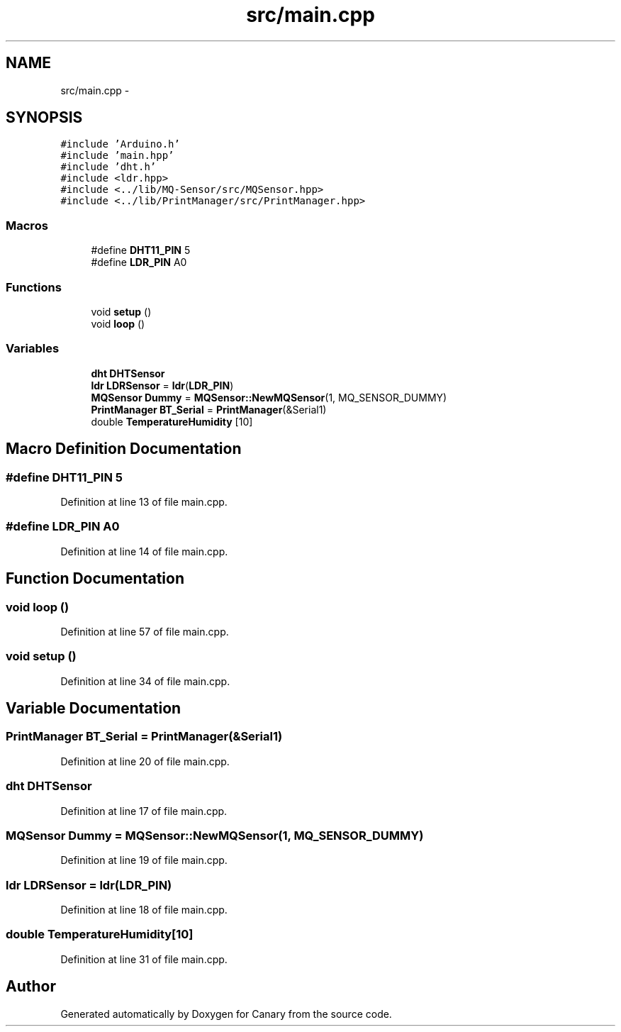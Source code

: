 .TH "src/main.cpp" 3 "Wed Jul 5 2017" "Canary" \" -*- nroff -*-
.ad l
.nh
.SH NAME
src/main.cpp \- 
.SH SYNOPSIS
.br
.PP
\fC#include 'Arduino\&.h'\fP
.br
\fC#include 'main\&.hpp'\fP
.br
\fC#include 'dht\&.h'\fP
.br
\fC#include <ldr\&.hpp>\fP
.br
\fC#include <\&.\&./lib/MQ\-Sensor/src/MQSensor\&.hpp>\fP
.br
\fC#include <\&.\&./lib/PrintManager/src/PrintManager\&.hpp>\fP
.br

.SS "Macros"

.in +1c
.ti -1c
.RI "#define \fBDHT11_PIN\fP   5"
.br
.ti -1c
.RI "#define \fBLDR_PIN\fP   A0"
.br
.in -1c
.SS "Functions"

.in +1c
.ti -1c
.RI "void \fBsetup\fP ()"
.br
.ti -1c
.RI "void \fBloop\fP ()"
.br
.in -1c
.SS "Variables"

.in +1c
.ti -1c
.RI "\fBdht\fP \fBDHTSensor\fP"
.br
.ti -1c
.RI "\fBldr\fP \fBLDRSensor\fP = \fBldr\fP(\fBLDR_PIN\fP)"
.br
.ti -1c
.RI "\fBMQSensor\fP \fBDummy\fP = \fBMQSensor::NewMQSensor\fP(1, MQ_SENSOR_DUMMY)"
.br
.ti -1c
.RI "\fBPrintManager\fP \fBBT_Serial\fP = \fBPrintManager\fP(&Serial1)"
.br
.ti -1c
.RI "double \fBTemperatureHumidity\fP [10]"
.br
.in -1c
.SH "Macro Definition Documentation"
.PP 
.SS "#define DHT11_PIN   5"

.PP
Definition at line 13 of file main\&.cpp\&.
.SS "#define LDR_PIN   A0"

.PP
Definition at line 14 of file main\&.cpp\&.
.SH "Function Documentation"
.PP 
.SS "void loop ()"

.PP
Definition at line 57 of file main\&.cpp\&.
.SS "void setup ()"

.PP
Definition at line 34 of file main\&.cpp\&.
.SH "Variable Documentation"
.PP 
.SS "\fBPrintManager\fP BT_Serial = \fBPrintManager\fP(&Serial1)"

.PP
Definition at line 20 of file main\&.cpp\&.
.SS "\fBdht\fP DHTSensor"

.PP
Definition at line 17 of file main\&.cpp\&.
.SS "\fBMQSensor\fP Dummy = \fBMQSensor::NewMQSensor\fP(1, MQ_SENSOR_DUMMY)"

.PP
Definition at line 19 of file main\&.cpp\&.
.SS "\fBldr\fP LDRSensor = \fBldr\fP(\fBLDR_PIN\fP)"

.PP
Definition at line 18 of file main\&.cpp\&.
.SS "double TemperatureHumidity[10]"

.PP
Definition at line 31 of file main\&.cpp\&.
.SH "Author"
.PP 
Generated automatically by Doxygen for Canary from the source code\&.
